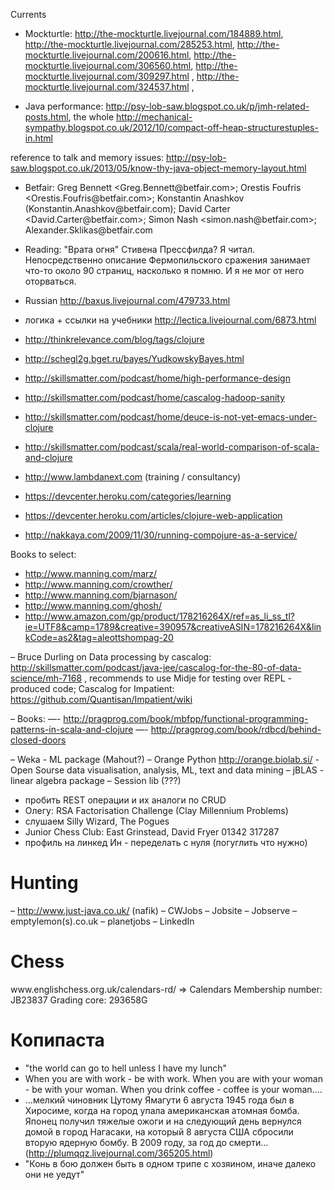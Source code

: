Currents
- Mockturtle: http://the-mockturtle.livejournal.com/184889.html, http://the-mockturtle.livejournal.com/285253.html, http://the-mockturtle.livejournal.com/200616.html, http://the-mockturtle.livejournal.com/306560.html, http://the-mockturtle.livejournal.com/309297.html , http://the-mockturtle.livejournal.com/324537.html ,

- Java performance: http://psy-lob-saw.blogspot.co.uk/p/jmh-related-posts.html, the whole http://mechanical-sympathy.blogspot.co.uk/2012/10/compact-off-heap-structurestuples-in.html
reference to talk and memory issues: http://psy-lob-saw.blogspot.co.uk/2013/05/know-thy-java-object-memory-layout.html


- Betfair: Greg Bennett <Greg.Bennett@betfair.com>; Orestis Foufris <Orestis.Foufris@betfair.com>; Konstantin Anashkov (Konstantin.Anashkov@betfair.com); David Carter <David.Carter@betfair.com>; Simon Nash <simon.nash@betfair.com>; Alexander.Sklikas@betfair.com
- Reading: "Врата огня" Стивена Прессфилда? Я читал. Непосредственно описание Фермопильского сражения занимает что-то около 90 страниц, насколько я помню. И я не мог от него оторваться.
- Russian http://baxus.livejournal.com/479733.html
- логика + ссылки на учебники http://lectica.livejournal.com/6873.html
- http://thinkrelevance.com/blog/tags/clojure
- http://schegl2g.bget.ru/bayes/YudkowskyBayes.html
- http://skillsmatter.com/podcast/home/high-performance-design
- http://skillsmatter.com/podcast/home/cascalog-hadoop-sanity
- http://skillsmatter.com/podcast/home/deuce-is-not-yet-emacs-under-clojure
- http://skillsmatter.com/podcast/scala/real-world-comparison-of-scala-and-clojure
- http://www.lambdanext.com (training / consultancy)

- https://devcenter.heroku.com/categories/learning
- https://devcenter.heroku.com/articles/clojure-web-application
- http://nakkaya.com/2009/11/30/running-compojure-as-a-service/



Books to select:
- http://www.manning.com/marz/
- http://www.manning.com/crowther/
- http://www.manning.com/bjarnason/
- http://www.manning.com/ghosh/
- http://www.amazon.com/gp/product/178216264X/ref=as_li_ss_tl?ie=UTF8&camp=1789&creative=390957&creativeASIN=178216264X&linkCode=as2&tag=aleottshompag-20

-- Bruce Durling on Data processing by cascalog: http://skillsmatter.com/podcast/java-jee/cascalog-for-the-80-of-data-science/mh-7168 , recommends to use Midje for testing over REPL - produced code;
Cascalog for Impatient: https://github.com/Quantisan/Impatient/wiki

-- Books:
---- http://pragprog.com/book/mbfpp/functional-programming-patterns-in-scala-and-clojure
---- http://pragprog.com/book/rdbcd/behind-closed-doors

-- Weka - ML package (Mahout?)
-- Orange Python http://orange.biolab.si/ - Open Sourse data visualisation, analysis, ML, text and data mining
-- jBLAS - linear algebra package
-- Session lib (???)


- пробить REST операции и их аналоги по CRUD
- Олегу: RSA Factorisation Challenge (Clay Millennium Problems)
- слушаем Silly Wizard, The Pogues
- Junior Chess Club: East Grinstead, David Fryer 01342 317287
- профиль на линкед Ин - переделать с нуля (погуглить что нужно)

* Hunting
-- http://www.just-java.co.uk/ (nafik)
-- CWJobs
-- Jobsite
-- Jobserve
-- emptylemon(s).co.uk
-- planetjobs
-- LinkedIn

* Chess
www.englishchess.org.uk/calendars-rd/  => Calendars
Membership number: JB23837 Grading core: 293658G

* Копипаста

- "the world can go to hell unless I have my lunch"
- When you are with work - be with work. When you are with your woman - be with your woman. When you drink coffee - coffee is your woman....
- ...мелкий чиновник Цутому Ямагути 6 августа 1945 года был в Хиросиме, когда на город упала американская атомная бомба. Японец получил тяжелые ожоги и на следующий день вернулся домой в город Нагасаки, на который 8 августа США сбросили вторую ядерную бомбу. В 2009 году, за год до смерти... (http://plumqqz.livejournal.com/365205.html)
- "Конь в бою должен быть в одном трипе с хозяином, иначе далеко они не уедут"
